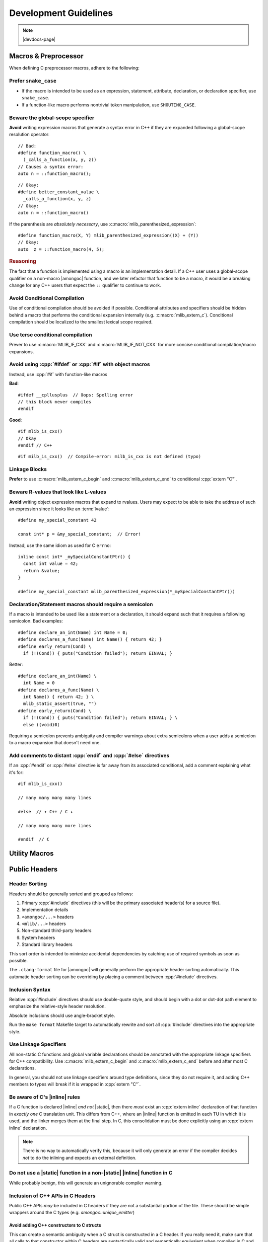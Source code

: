 ######################
Development Guidelines
######################

.. note:: |devdocs-page|

.. seealso:: :doc:`documenting`


Macros & Preprocessor
#####################

When defining C preprocessor macros, adhere to the following:

Prefer ``snake_case``
*********************

- If the macro is intended to be used as an expression, statement, attribute,
  declaration, or declaration specifier, use ``snake_case``.
- If a function-like macro performs nontrivial token manipulation, use
  ``SHOUTING_CASE``.


.. _macros.global-scope:

**Beware** the global-scope specifier
*************************************

**Avoid** writing expression macros that generate a syntax error in C++ if they
are expanded following a global-scope resolution operator::

  // Bad:
  #define function_macro() \
    (_calls_a_function(x, y, z))
  // Causes a syntax error:
  auto n = ::function_macro();

::

  // Okay:
  #define better_constant_value \
    _calls_a_function(x, y, z)
  // Okay:
  auto n = ::function_macro()

If the parenthesis are *absolutely necessary*, use
:c:macro:`mlib_parenthesized_expression`::

  #define function_macro(X, Y) mlib_parenthesized_expression((X) + (Y))
  // Okay:
  auto  z = ::function_macro(4, 5);


.. rubric:: Reasoning

The fact that a function is implemented using a macro is an implementation
detail. If a C++ user uses a global-scope qualifier on a non-macro |amongoc|
function, and we later refactor that function to be a macro, it would be a
breaking change for any C++ users that expect the ``::`` qualifier to continue
to work.


**Avoid** Conditional Compilation
*********************************

Use of conditional compilation should be avoided if possible. Conditional
attributes and specifiers should be hidden behind a macro that performs the
conditional expansion internally (e.g. :c:macro:`mlib_extern_c`). Conditional
compilation should be localized to the smallest lexical scope required.


Use terse conditional compilation
*********************************

Prever to use :c:macro:`MLIB_IF_CXX` and :c:macro:`MLIB_IF_NOT_CXX` for more
concise conditional compilation/macro expansions.


**Avoid** using :cpp:`#ifdef` or :cpp:`#if` with object macros
**************************************************************

Instead, use :cpp:`#if` with function-like macros

**Bad**::

  #ifdef __cpllusplus  // Oops: Spelling error
  // this block never compiles
  #endif

**Good**::

  #if mlib_is_cxx()
  // Okay
  #endif // C++

::

  #if milb_is_cxx()  // Compile-error: milb_is_cxx is not defined (typo)


Linkage Blocks
**************

**Prefer** to use :c:macro:`mlib_extern_c_begin` and
:c:macro:`mlib_extern_c_end` to conditional :cpp:`extern "C"`.


**Beware** R-values that look like L-values
*******************************************

**Avoid** writing object expression macros that expand to rvalues. Users may
expect to be able to take the address of such an expression since it looks like
an :term:`lvalue`::

  #define my_special_constant 42

  const int* p = &my_special_constant;  // Error!

Instead, use the same idiom as used for C ``errno``::

  inline const int* _mySpecialConstantPtr() {
    const int value = 42;
    return &value;
  }

  #define my_special_constant mlib_parenthesized_expression(*_mySpecialConstantPtr())


Declaration/Statement macros should require a semicolon
*******************************************************

If a macro is intended to be used like a statement or a declaration, it should
expand such that it requires a following semicolon. Bad examples::

  #define declare_an_int(Name) int Name = 0;
  #define declares_a_func(Name) int Name() { return 42; }
  #define early_return(Cond) \
    if (!(Cond)) { puts("Condition failed"); return EINVAL; }

Better::

  #define declare_an_int(Name) \
    int Name = 0
  #define declares_a_func(Name) \
    int Name() { return 42; } \
    mlib_static_assert(true, "")
  #define early_return(Cond) \
    if (!(Cond)) { puts("Condition failed"); return EINVAL; } \
    else ((void)0)

Requiring a semicolon prevents ambiguity and compiler warnings about extra
semicolons when a user adds a semicolon to a macro expansion that doesn't need
one.


Add comments to distant :cpp:`endif` and :cpp:`#else` directives
****************************************************************

If an :cpp:`#endif` or :cpp:`#else` directive is far away from its associated
conditional, add a comment explaining what it's for::

  #if mlib_is_cxx()

  // many many many many lines

  #else  // ↑ C++ / C ↓

  // many many many more lines

  #endif  // C


Utility Macros
##############

.. c:macro::
  MLIB_LANG_PICK

  A special function-like macro that takes two argument lists in two sets of
  parenthesis. If compiled as C, the first argument list will be expanded. In
  C++, the second argument list will be expanded. The unused argument list will
  be discarded. Neither argument will undergo immediate macro expansion::

    puts(MLIB_LANG_PICK("I am compiled as C!")("I am compiled as C++!"));

.. c:macro::
  MLIB_IF_CXX(...)
  MLIB_IF_NOT_CXX(...)

  Expands to the given arguments when compiled in C++ or C, resepectively. Prefer
  :c:macro:`MLIB_LANG_PICK` if you have something to say in both languages.


.. c:macro::
  MLIB_IF_CLANG(...)
  MLIB_IF_GCC(...)
  MLIB_IF_MSVC(...)
  MLIB_IF_GNU_LIKE(...)

  Function-like macros that expand to their arguments only when compiled using
  the associated compiler.


.. c:macro:: mlib_parenthesized_expression(...)

  In C, expands to ``(__VA_ARGS__)``. In C++, expands to
  ``mlib::identity{}(__VA_ARGS__)``. This allows the expression to be preceded
  by a global-scope name qualifier when the macro is expanded in C++. See:
  :ref:`macros.global-scope`


.. c:macro:: mlib_extern_c

  Expands to :cpp:`extern "C"` when compiling as C++, otherwise nothing


.. c:macro::
    mlib_extern_c_begin()
    mlib_extern_c_end()

  Declaration-like function macros that expand to the :cpp:`extern "C"` block
  for wrapping APIs. Note that these expand to *declarations* and require a
  following semicolon::

    mlib_extern_c_begin();

    extern int meow;

    mlib_extern_c_end();


.. c:macro::
  mlib_is_cxx()
  mlib_is_not_cxx()
  mlib_is_gcc()
  mlib_is_clang()
  mlib_is_msvc()
  mlib_is_gnu_like()

  Expression-macros that evaluate to 0 or 1 depending on the compile and the
  compile language.


.. c:macro:: mlib_init(T)

  Usage of this macro is **mandatory** in C headers when writing a compound
  initializer expression. This is required because C++ does not support compound
  initializers, but does support the same syntax with brace initializers::

    my_struct get_thing(int a) {
      return mlib_init(my_struct){a, 42};
    }

  .. note:: The type ``T`` cannot use an *elaborated name*, as that does not
      work with C++ brace initializers


.. c:macro:: mlib_static_assert(Cond, Msg)

  Expands to a static assertion appropriate for the current language.


Public Headers
##############

Header Sorting
**************

Headers should be generally sorted and grouped as follows:

1. Primary :cpp:`#include` directives (this will be the primary associated
   header(s) for a source file).
2. Implementation details
3. ``<amongoc/...>`` headers
4. ``<mlib/...>`` headers
5. Non-standard third-party headers
6. System headers
7. Standard library headers

This sort order is intended to minimize accidental dependencies by catching use
of required symbols as soon as possible.

The ``.clang-format`` file for |amongoc| will generally perform the appropriate
header sorting automatically. This automatic header sorting can be overriding by
placing a comment between :cpp:`#include` directives.


Inclusion Syntax
****************

Relative :cpp:`#include` directives should use double-quote style, and should
begin with a dot or dot-dot path element to emphasize the relative-style header
resolution.

Absolute inclusions should use angle-bracket style.

Run the ``make format`` Makefile target to automatically rewrite and sort all
:cpp:`#include` directives into the appropriate style.


Use Linkage Specifiers
**********************

All non-static C functions and global variable declarations should be annotated
with the appropriate linkage specifiers for C++ compatibility. Use
:c:macro:`mlib_extern_c_begin` and :c:macro:`mlib_extern_c_end` before and after
most C declarations.

In general, you should not use linkage specifiers around type definitions, since
they do not require it, and adding C++ members to types will break if it is
wrapped in :cpp:`extern "C"`.


**Be aware** of C's |inline| rules
**********************************

If a C function is declared |inline| *and not* |static|, then there *must* exist
an :cpp:`extern inline` declaration of that function in *exactly one* C
translation unit. This differs from C++, where an |inline| function is emitted
in each TU in which it is used, and the linker merges them at the final step. In
C, this consolidation must be done explicitly using an :cpp:`extern inline`
declaration.

.. note:: There is no way to automatically verify this, because it will only
  generate an error if the compiler decides *not* to do the inlining and expects
  an external definition.


**Do not** use a |static| function in a non-|static| |inline| function in C
***************************************************************************

While probably benign, this will generate an unignorable compiler warning.


Inclusion of C++ APIs in C Headers
**********************************

Public C++ APIs *may* be included in C headers if they are not a substantial
portion of the file. These should be simple wrappers around the C types (e.g.
`amongoc::unique_emitter`)


**Avoid** adding C++ constructors to C structs
==============================================

This can create a semantic ambiguity when a C struct is constructed in a C
header. If you really need it, make sure that all calls to that constructor
within C headers are syntactically valid and semantically equivalent when
compiled in C and C++ modes (See: `amongoc_status`).

**Instead, prefer** to use the named-constructor idiom: Use |static| member
functions that construct instances of the object (e.g. `amongoc_status::from`).


**Do not** add copy/move constructors to C structs, nor add a destructor to C structs
=====================================================================================

This will change the definition of inline functions defined in C headers that
use such types, leading to ODR violations.
